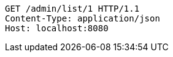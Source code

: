 [source,http,options="nowrap"]
----
GET /admin/list/1 HTTP/1.1
Content-Type: application/json
Host: localhost:8080

----